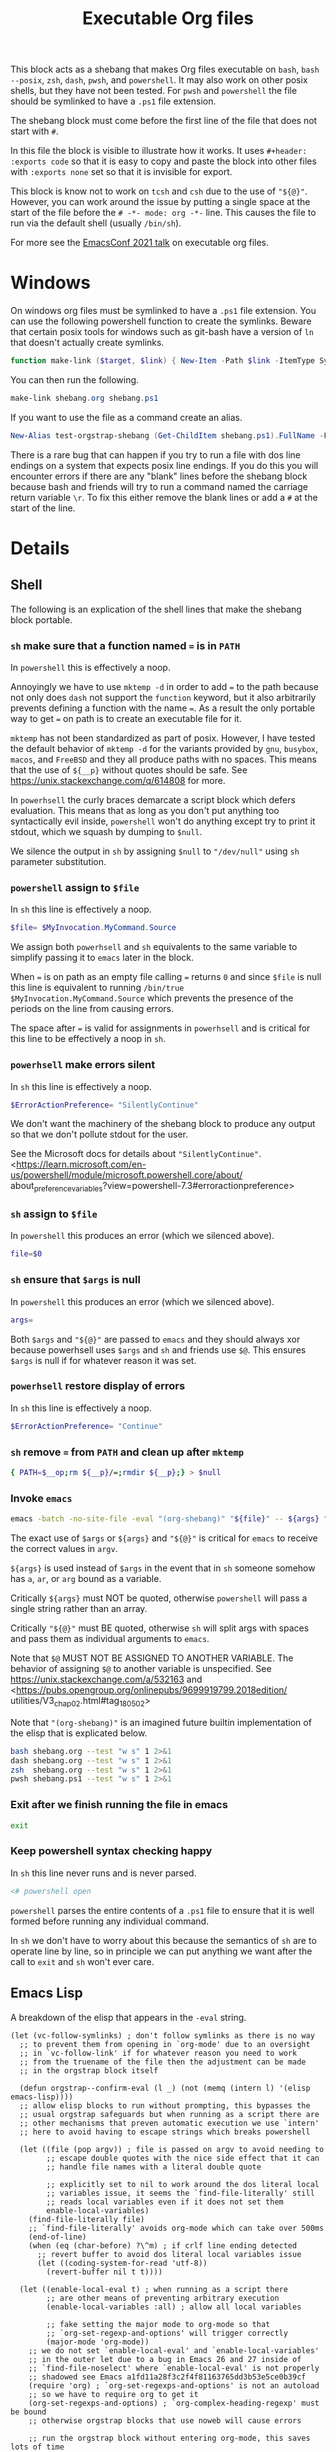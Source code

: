 # -*- orgstrap-cypher: sha256; orgstrap-norm-func-name: orgstrap-norm-func--dprp-1-0; orgstrap-block-checksum: 9b9b6600dac6b3d6432bb22afaad88fa13e4b32bba29550bdb4ef541bb101b8b; -*-
# [[orgstrap][jump to the orgstrap block for this file]]
#+title: Executable Org files

# [[file:./shebang.pdf]]
# [[file:./shebang.html]]

#+options: num:nil

#+header: :exports code
#+name: orgstrap-shebang
#+begin_src bash :eval never :results none :exports none
{ __p=$(mktemp -d);touch ${__p}/=;chmod +x ${__p}/=;__op=$PATH;PATH=${__p}:$PATH;} > ${null="/dev/null"}
$file= $MyInvocation.MyCommand.Source
$ErrorActionPreference= "SilentlyContinue"
file=$0
args=
$ErrorActionPreference= "Continue"
{ PATH=$__op;rm ${__p}/=;rmdir ${__p};} > $null
emacs -batch -no-site-file -eval "(let (vc-follow-symlinks) (defun orgstrap--confirm-eval (l _) (not (memq (intern l) '(elisp emacs-lisp)))) (let ((file (pop argv)) enable-local-variables) (find-file-literally file) (end-of-line) (when (eq (char-before) ?\^m) (let ((coding-system-for-read 'utf-8)) (revert-buffer nil t t)))) (let ((enable-local-eval t) (enable-local-variables :all) (major-mode 'org-mode)) (require 'org) (org-set-regexps-and-options) (hack-local-variables)))" "${file}" -- ${args} "${@}"
exit
<# powershell open
#+end_src

#+call: shebang-elisp() :exports none

This block acts as a shebang that makes Org files executable on
=bash=, =bash --posix=, =zsh=, =dash=, =pwsh=, and =powershell=.  It
may also work on other posix shells, but they have not been tested.
For =pwsh= and =powershell= the file should be symlinked to have a
=.ps1= file extension.

The shebang block must come before the first line of the file that
does not start with =#=.

In this file the block is visible to illustrate how it works.  It uses
=#+header: :exports code= so that it is easy to copy and paste the
block into other files with =:exports none= set so that it is
invisible for export.

This block is know not to work on =tcsh= and =csh= due to the use of
~"${@}"~. However, you can work around the issue by putting a single
space at the start of the file before the =# -*- mode: org -*-= line.
This causes the file to run via the default shell (usually =/bin/sh=).

For more see the [[https://emacsconf.org/2021/talks/exec/][EmacsConf 2021 talk]] on executable org files.

* Windows
On windows org files must be symlinked to have a =.ps1= file
extension.  You can use the following powershell function to create
the symlinks.  Beware that certain posix tools for windows such as
git-bash have a version of =ln= that doesn't actually create symlinks.

#+begin_src powershell
function make-link ($target, $link) { New-Item -Path $link -ItemType SymbolicLink -Value $target }
#+end_src

You can then run the following.
#+begin_src powershell
make-link shebang.org shebang.ps1
#+end_src

If you want to use the file as a command create an alias.
#+begin_src powershell
New-Alias test-orgstrap-shebang (Get-ChildItem shebang.ps1).FullName -Force
#+end_src
# TODO create this as part of --install

There is a rare bug that can happen if you try to run a file with dos
line endings on a system that expects posix line endings. If you do
this you will encounter errors if there are any "blank" lines before
the shebang block because bash and friends will try to run a command
named the carriage return variable =\r=. To fix this either remove
the blank lines or add a =#= at the start of the line.

* Details
** Shell
The following is an explication of the shell lines that make the shebang block portable.
*** =sh= make sure that a function named ~=~ is in =PATH=
In =powershell= this is effectively a noop.
#+begin_src bash :eval never :results none :exports none
{ __p=$(mktemp -d);touch ${__p}/=;chmod +x ${__p}/=;__op=$PATH;PATH=${__p}:$PATH;} > ${null="/dev/null"}
#+end_src

Annoyingly we have to use =mktemp -d= in order to add ~=~ to the path
because not only does =dash= not support the =function= keyword, but
it also arbitrarily prevents defining a function with the name ~=~. As
a result the only portable way to get ~=~ on path is to create an
executable file for it.

=mktemp= has not been standardized as part of posix. However, I have
tested the default behavior of =mktemp -d= for the variants provided
by =gnu=, =busybox=, =macos=, and =FreeBSD= and they all produce paths
with no spaces. This means that the use of =${__p}= without quotes
should be safe. See https://unix.stackexchange.com/q/614808 for more.

In =powerhsell= the curly braces demarcate a script block which defers
evaluation. This means that as long as you don't put anything too
syntactically evil inside, =powershell= won't do anything except
try to print it stdout, which we squash by dumping to =$null=.

We silence the output in =sh= by assigning =$null= to ="/dev/null"=
using =sh= parameter substitution.

*** =powershell= assign to =$file=
In =sh= this line is effectively a noop.
#+begin_src powershell
$file= $MyInvocation.MyCommand.Source
#+end_src

We assign both =powerhsell= and =sh= equivalents to the same variable
to simplify passing it to =emacs= later in the block.

When ~=~ is on path as an empty file calling ~=~ returns =0= and since
=$file= is null this line is equivalent to running =/bin/true
$MyInvocation.MyCommand.Source= which prevents the presence of the
periods on the line from causing errors.

The space after ~=~ is valid for assignments in =powerhsell= and is
critical for this line to be effectively a noop in =sh=.
*** =powerhsell= make errors silent
In =sh= this line is effectively a noop.
#+begin_src powershell
$ErrorActionPreference= "SilentlyContinue"
#+end_src

We don't want the machinery of the shebang block to produce any output
so that we don't pollute stdout for the user.

See the Microsoft docs for details about ="SilentlyContinue"=.
<https://learn.microsoft.com/en-us/powershell/module/microsoft.powershell.core/about/
about_preference_variables?view=powershell-7.3#erroractionpreference>

*** =sh= assign to =$file=
In =powershell= this produces an error (which we silenced above).
#+begin_src bash
file=$0
#+end_src

*** =sh= ensure that =$args= is null
In =powershell= this produces an error (which we silenced above).
#+begin_src bash
args=
#+end_src

Both =$args= and ="${@}"= are passed to =emacs= and they should always
xor because powerhsell uses =$args= and =sh= and friends use =$@=.
This ensures =$args= is null if for whatever reason it was set.

*** =powerhsell= restore display of errors
In =sh= this line is effectively a noop.
#+begin_src powershell
$ErrorActionPreference= "Continue"
#+end_src

*** =sh= remove ~=~ from =PATH= and clean up after =mktemp=
#+begin_src bash
{ PATH=$__op;rm ${__p}/=;rmdir ${__p};} > $null
#+end_src

*** Invoke =emacs=
#+begin_src bash
emacs -batch -no-site-file -eval "(org-shebang)" "${file}" -- ${args} "${@}"
#+end_src

The exact use of =$args= or =${args}= and ="${@}"= is critical for =emacs=
to receive the correct values in =argv=.

=${args}= is used instead of =$args= in the event that in =sh= someone
somehow has =a=, =ar=, or =arg= bound as a variable.

Critically =${args}= must NOT be quoted, otherwise =powershell= will
pass a single string rather than an array.

Critically ="${@}"= must BE quoted, otherwise =sh= will split args
with spaces and pass them as individual arguments to =emacs=.

Note that =$@= MUST NOT BE ASSIGNED TO ANOTHER VARIABLE. The behavior
of assigning =$@= to another variable is unspecified. See
https://unix.stackexchange.com/a/532163 and
<https://pubs.opengroup.org/onlinepubs/9699919799.2018edition/
utilities/V3_chap02.html#tag_18_05_02>

Note that ="(org-shebang)"= is an imagined future builtin
implementation of the elisp that is explicated below.

#+begin_src bash :results code :wrap example
bash shebang.org --test "w s" 1 2>&1
dash shebang.org --test "w s" 1 2>&1
zsh  shebang.org --test "w s" 1 2>&1
pwsh shebang.ps1 --test "w s" 1 2>&1
#+end_src

*** Exit after we finish running the file in emacs
#+begin_src bash
exit
#+end_src

*** Keep powershell syntax checking happy
In =sh= this line never runs and is never parsed.
#+begin_src powershell
<# powershell open
#+end_src

=powershell= parses the entire contents of a =.ps1= file to ensure
that it is well formed before running any individual command.

In =sh= we don't have to worry about this because the semantics of
=sh= are to operate line by line, so in principle we can put anything
we want after the call to =exit= and =sh= won't ever care.

** Emacs Lisp
A breakdown of the elisp that appears in the =-eval= string.
#+name: shebang-explication
#+begin_src elisp :lexical yes
(let (vc-follow-symlinks) ; don't follow symlinks as there is no way
  ;; to prevent them from opening in `org-mode' due to an oversight
  ;; in `vc-follow-link' if for whatever reason you need to work
  ;; from the truename of the file then the adjustment can be made
  ;; in the orgstrap block itself

  (defun orgstrap--confirm-eval (l _) (not (memq (intern l) '(elisp emacs-lisp))))
  ;; allow elisp blocks to run without prompting, this bypasses the
  ;; usual orgstrap safeguards but when running as a script there are
  ;; other mechanisms that preven automatic execution we use `intern'
  ;; here to avoid having to escape strings which breaks powershell

  (let ((file (pop argv)) ; file is passed on argv to avoid needing to
        ;; escape double quotes with the nice side effect that it can
        ;; handle file names with a literal double quote

        ;; explicitly set to nil to work around the dos literal local
        ;; variables issue, it seems the `find-file-literally' still
        ;; reads local variables even if it does not set them
        enable-local-variables)
    (find-file-literally file)
    ;; `find-file-literally' avoids org-mode which can take over 500ms
    (end-of-line)
    (when (eq (char-before) ?\^m) ; if crlf line ending detected
      ;; revert buffer to avoid dos literal local variables issue
      (let ((coding-system-for-read 'utf-8))
        (revert-buffer nil t t))))

  (let ((enable-local-eval t) ; when running as a script there
        ;; are other means of preventing arbitrary execution
        (enable-local-variables :all) ; allow all local variables

        ;; fake setting the major mode to org-mode so that
        ;; `org-set-regexp-and-options' will trigger correctly
        (major-mode 'org-mode))
    ;; we do not set `enable-local-eval' and `enable-local-variables'
    ;; in the outer let due to a bug in Emacs 26 and 27 inside of
    ;; `find-file-noselect' where `enable-local-eval' is not properly
    ;; shadowed see Emacs a1fd11a28f3c2f4f81163765dd3b53e5ce0b39cf
    (require 'org) ; `org-set-regexps-and-options' is not an autoload
    ;; so we have to require org to get it
    (org-set-regexps-and-options) ; `org-complex-heading-regexp' must be bound
    ;; otherwise orgstrap blocks that use noweb will cause errors

    ;; run the orgstrap block without entering org-mode, this saves lots of time
    (hack-local-variables)))
#+end_src

#+name: shebang-elisp
#+begin_src elisp :exports none
(orgstrap--with-block "shebang-explication"
  (let (print-level print-length)
    (prin1-to-string (read body))))
#+end_src

** Old approach
This is an older version of the block that is more verbose and that
also does not work on Debian and friends because =dash= does not
support the =function= keyword. The development workflow is also
significantly more annoying and prone to break because the checksums
always have to be updated and kept in sync.

#+name: orgstrap-shebang-block-old
#+begin_src bash :eval never :results none
function = () { :; }
function silentlycontinue () { :; }

$ErrorActionPreference= "silentlycontinue"
null="/dev/stdout"
__FILE="${0}"
__PARGS=${@}
function posix () {
    test $ZSH_VERSION && { setopt shwordsplit; _IFS=$IFS; unset IFS; }
    emacs --quick --batch --load ~/.emacs.d/orgstrap-developer-checksums.el --load ~/.emacs.d/orgstrap-batch-helper.el --visit "${__FILE}" -- ${__PARGS}
    test $ZSH_VERSION && { unsetopt shwordsplit; IFS=$_IFS; }
}
"posix" > $null
"exit" > $null
$ErrorActionPreference= "Continue"

$org=$MyInvocation.MyCommand.Source
emacs --quick --batch --load ~/.emacs.d/orgstrap-batch-helper.el --visit $org -- $args
exit
<# open powershell comment
#+end_src

* Issues
** TODO cannot use a ~mode: org;~ local variable, it triggers ~hack-local-variables~ twice somehow
setting an explicit mode =mode: org;= in the file causes hack local variables to try to run itself twice recursively.
#+begin_src bash :eval never
emacs -q -Q -eval "(let ((file (pop argv))) (find-file-literally file) (hack-local-variables))" "./shebang.org"
#+end_src

* Bootstrap :noexport:

#+name: nowhere
#+begin_src elisp
(message "noweb working")
#+end_src

#+name: orgstrap
#+begin_src elisp :results none :lexical yes :noweb yes
(message "I am an executable Org file!") ; (ref:test)
(message "file name is: %S" buffer-file-name)
(message "file truename is: %S" buffer-file-truename)
(message "argv is: %S" argv)
<<nowhere>>
(unless (featurep 'ow) (load (expand-file-name "ow.el" default-directory)))
(ow-cli-gen
    ((:test))
  (message "running ow-cli-gen block ..."))
(message "post cli-gen")
#+end_src

[[(test)]] Make sure coderefs work.

** Local Variables :ARCHIVE:
# close powershell comment #>
# Local Variables:
# eval: (progn (setq-local orgstrap-min-org-version "8.2.10") (let ((a (org-version)) (n orgstrap-min-org-version)) (or (fboundp #'orgstrap--confirm-eval) (not n) (string< n a) (string= n a) (error "Your Org is too old! %s < %s" a n))) (defun orgstrap-norm-func--dprp-1-0 (body) (let ((p (read (concat "(progn\n" body "\n)"))) (m '(defun defun-local defmacro defvar defvar-local defconst defcustom)) print-quoted print-length print-level) (cl-labels ((f (b) (cl-loop for e in b when (listp e) do (or (and (memq (car e) m) (let ((n (nthcdr 4 e))) (and (stringp (nth 3 e)) (or (cl-subseq m 3) n) (f n) (or (setcdr (cddr e) n) t)))) (f e))) p)) (prin1-to-string (f p))))) (unless (boundp 'orgstrap-norm-func) (defvar-local orgstrap-norm-func orgstrap-norm-func-name)) (defun orgstrap-norm-embd (body) (funcall orgstrap-norm-func body)) (unless (fboundp #'orgstrap-norm) (defalias 'orgstrap-norm #'orgstrap-norm-embd)) (defun orgstrap-org-src-coderef-regexp (_fmt &optional label) (let ((fmt org-coderef-label-format)) (format "\\([:blank:]*\\(%s\\)[:blank:]*\\)$" (replace-regexp-in-string "%s" (if label (regexp-quote label) "\\([-a-zA-Z0-9_][-a-zA-Z0-9_ ]*\\)") (regexp-quote fmt) nil t)))) (unless (fboundp #'org-src-coderef-regexp) (defalias 'org-src-coderef-regexp #'orgstrap-org-src-coderef-regexp)) (defun orgstrap--expand-body (info) (let ((coderef (nth 6 info)) (expand (if (org-babel-noweb-p (nth 2 info) :eval) (org-babel-expand-noweb-references info) (nth 1 info)))) (if (not coderef) expand (replace-regexp-in-string (org-src-coderef-regexp coderef) "" expand nil nil 1)))) (defun orgstrap--confirm-eval-portable (lang _body) (not (and (member lang '("elisp" "emacs-lisp")) (let* ((body (orgstrap--expand-body (org-babel-get-src-block-info))) (body-normalized (orgstrap-norm body)) (content-checksum (intern (secure-hash orgstrap-cypher body-normalized)))) (eq orgstrap-block-checksum content-checksum))))) (unless (fboundp #'orgstrap--confirm-eval) (defalias 'orgstrap--confirm-eval #'orgstrap--confirm-eval-portable)) (let (enable-local-eval) (vc-find-file-hook)) (let ((ocbe org-confirm-babel-evaluate) (obs (org-babel-find-named-block "orgstrap"))) (if obs (unwind-protect (save-excursion (setq-local orgstrap-norm-func orgstrap-norm-func-name) (setq-local org-confirm-babel-evaluate #'orgstrap--confirm-eval) (goto-char obs) (org-babel-execute-src-block)) (when (eq org-confirm-babel-evaluate #'orgstrap--confirm-eval) (setq-local org-confirm-babel-evaluate ocbe)) (org-set-visibility-according-to-property)) (warn "No orgstrap block."))))
# End:
